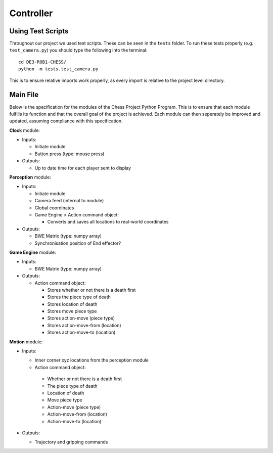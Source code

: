 **********
Controller
**********

Using Test Scripts
==================

Throughout our project we used test scripts. These can be seen in the ``tests`` folder. To run these tests properly (e.g. ``test_camera.py``) you should type the following into the terminal::

  cd DE3-ROB1-CHESS/
  python -m tests.test_camera.py

This is to ensure relative imports work properly, as every import is relative to the project level directory.

Main File
=========


.. todo:: redo and add system diagram

Below is the specification for the modules of the Chess Project Python Program. This is to ensure that each module fulfills its function and that the overall goal of the project is achieved. Each module can then seperately be improved and updated, assuming compliance with this specification.

**Clock** module:

* Inputs:

  * Initiate module
  * Button press (type: mouse press)

* Outputs:

  * Up to date time for each player sent to display

**Perception** module:

* Inputs:

  * Initiate module
  * Camera feed (internal to module)
  * Global coordinates
  * Game Engine > Action command object:

    * Converts and saves all locations to real-world coordinates

* Outputs:

  * BWE Matrix (type: numpy array)
  * Synchronisation position of End effector?

**Game Engine** module:

* Inputs:

  * BWE Matrix (type: numpy array)

* Outputs:

  * Action command object:

    * Stores whether or not there is a death first
    * Stores the piece type of death
    * Stores location of death
    * Stores move piece type
    * Stores action-move (piece type)
    * Stores action-move-from (location)
    * Stores action-move-to (location)

**Motion** module:

* Inputs:

  *  Inner corner xyz locations from the perception module
  *  Action command object:
    * Whether or not there is a death first
    * The piece type of death
    * Location of death
    * Move piece type
    * Action-move (piece type)
    * Action-move-from (location)
    * Action-move-to (location)

* Outputs:

  * Trajectory and gripping commands
